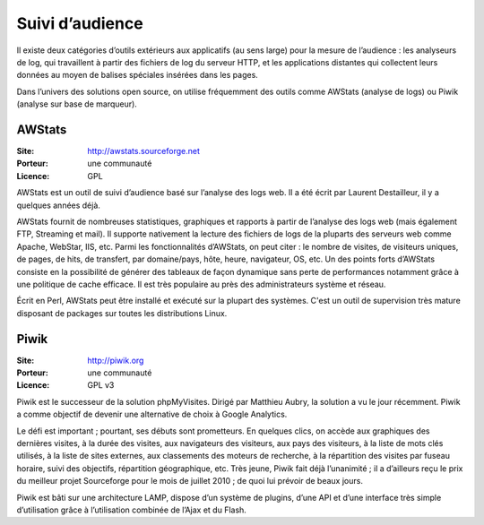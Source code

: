 Suivi d’audience
================

Il existe deux catégories d’outils extérieurs aux applicatifs (au sens large) pour la mesure de l’audience : les analyseurs de log, qui travaillent à partir des fichiers de log du serveur HTTP, et les applications distantes qui collectent leurs données au moyen de balises spéciales insérées dans les pages.

Dans l’univers des solutions open source, on utilise fréquemment des outils comme AWStats (analyse de logs) ou Piwik (analyse sur base de marqueur).


AWStats
-------

:Site: http://awstats.sourceforge.net
:Porteur: une communauté
:Licence: GPL

AWStats est un outil de suivi d’audience basé sur l’analyse des logs web. Il a été écrit par Laurent Destailleur, il y a quelques années déjà.

AWStats fournit de nombreuses statistiques, graphiques et rapports à partir de l’analyse des logs web (mais également FTP, Streaming et mail). Il supporte nativement la lecture des fichiers de  logs de la pluparts des serveurs web comme Apache, WebStar, IIS, etc. Parmi les fonctionnalités d’AWStats, on peut citer : le nombre de visites, de visiteurs uniques, de pages, de hits, de transfert, par domaine/pays, hôte, heure, navigateur, OS, etc. Un des points forts d’AWStats consiste en la possibilité de générer des tableaux de façon dynamique sans perte de performances notamment grâce à une politique de cache efficace. Il est très populaire au près des administrateurs système et réseau.

Écrit en Perl, AWStats peut être installé et exécuté sur la plupart des systèmes. C'est un outil de supervision très mature disposant de packages sur toutes les distributions Linux.


Piwik
-----

:Site: http://piwik.org
:Porteur: une communauté
:Licence: GPL v3

Piwik est le successeur de la solution phpMyVisites. Dirigé par Matthieu Aubry, la solution a vu le jour récemment. Piwik a comme objectif de devenir une alternative de choix à Google Analytics.

Le défi est important ; pourtant, ses débuts sont prometteurs. En quelques clics, on accède aux graphiques des dernières visites, à la durée des visites, aux navigateurs des visiteurs, aux pays des visiteurs, à la liste de mots clés utilisés, à la liste de sites externes, aux classements des moteurs de recherche, à la répartition des visites par fuseau horaire, suivi des objectifs, répartition géographique, etc. Très jeune, Piwik fait déjà l’unanimité ; il a d’ailleurs reçu le prix du meilleur projet Sourceforge pour le mois de juillet 2010 ; de quoi lui prévoir de beaux jours.

Piwik est bâti sur une architecture LAMP, dispose d’un système de plugins, d’une API et d’une interface très simple d’utilisation grâce à l’utilisation combinée de l’Ajax et du Flash.

